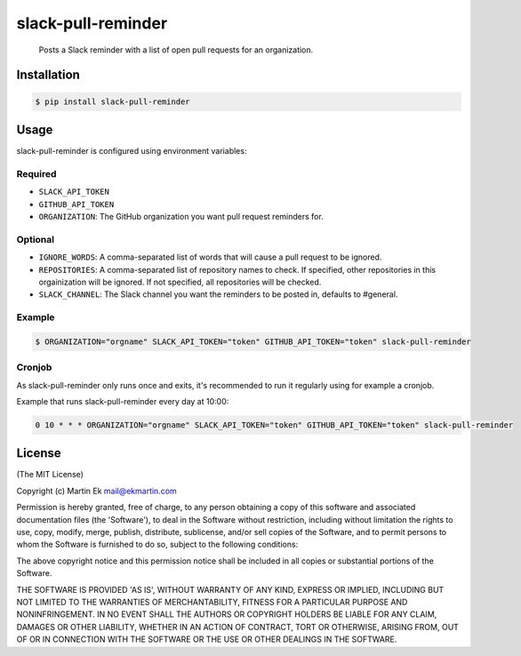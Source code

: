slack-pull-reminder
===================

    Posts a Slack reminder with a list of open pull requests for an
    organization.

.. figure:: http://i.imgur.com/3xsfTYV.png

Installation
------------

.. code:: bash

    $ pip install slack-pull-reminder

Usage
-----

slack-pull-reminder is configured using environment variables:

Required
~~~~~~~~

-  ``SLACK_API_TOKEN``
-  ``GITHUB_API_TOKEN``
-  ``ORGANIZATION``: The GitHub organization you want pull request
   reminders for.

Optional
~~~~~~~~

-  ``IGNORE_WORDS``: A comma-separated list of words that will cause a
   pull request to be ignored.
   
-  ``REPOSITORIES``: A comma-separated list of repository names to check.
   If specified, other repositories in this orgainization will be 
   ignored. If not specified, all repositories will be checked.

-  ``SLACK_CHANNEL``: The Slack channel you want the reminders to be
   posted in, defaults to #general.

Example
~~~~~~~

.. code:: bash

    $ ORGANIZATION="orgname" SLACK_API_TOKEN="token" GITHUB_API_TOKEN="token" slack-pull-reminder

Cronjob
~~~~~~~

As slack-pull-reminder only runs once and exits, it's recommended to run
it regularly using for example a cronjob.

Example that runs slack-pull-reminder every day at 10:00:

.. code:: bash

    0 10 * * * ORGANIZATION="orgname" SLACK_API_TOKEN="token" GITHUB_API_TOKEN="token" slack-pull-reminder

License
-------

(The MIT License)

Copyright (c) Martin Ek mail@ekmartin.com

Permission is hereby granted, free of charge, to any person obtaining a
copy of this software and associated documentation files (the
'Software'), to deal in the Software without restriction, including
without limitation the rights to use, copy, modify, merge, publish,
distribute, sublicense, and/or sell copies of the Software, and to
permit persons to whom the Software is furnished to do so, subject to
the following conditions:

The above copyright notice and this permission notice shall be included
in all copies or substantial portions of the Software.

THE SOFTWARE IS PROVIDED 'AS IS', WITHOUT WARRANTY OF ANY KIND, EXPRESS
OR IMPLIED, INCLUDING BUT NOT LIMITED TO THE WARRANTIES OF
MERCHANTABILITY, FITNESS FOR A PARTICULAR PURPOSE AND NONINFRINGEMENT.
IN NO EVENT SHALL THE AUTHORS OR COPYRIGHT HOLDERS BE LIABLE FOR ANY
CLAIM, DAMAGES OR OTHER LIABILITY, WHETHER IN AN ACTION OF CONTRACT,
TORT OR OTHERWISE, ARISING FROM, OUT OF OR IN CONNECTION WITH THE
SOFTWARE OR THE USE OR OTHER DEALINGS IN THE SOFTWARE.
